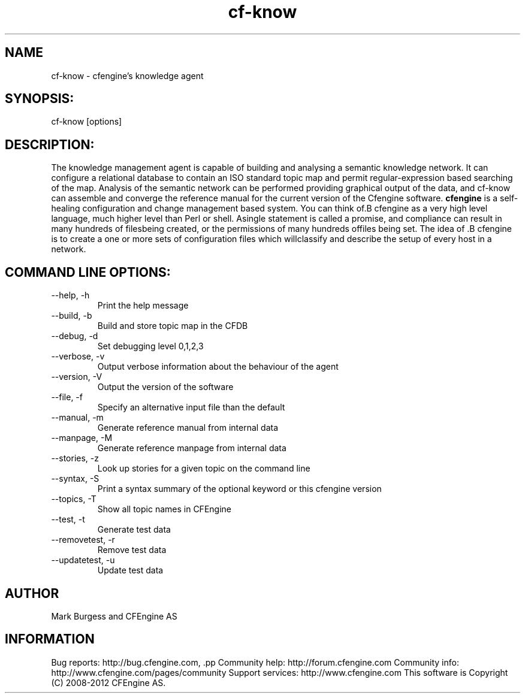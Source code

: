 .TH cf-know 8 "Maintenance Commands"
.SH NAME
cf-know - cfengine's knowledge agent

.SH SYNOPSIS:

 cf-know [options]

.SH DESCRIPTION:

The knowledge management agent is capable of building
and analysing a semantic knowledge network. It can
configure a relational database to contain an ISO
standard topic map and permit regular-expression based
searching of the map. Analysis of the semantic network
can be performed providing graphical output of the data,
and cf-know can assemble and converge the reference manual
for the current version of the Cfengine software.
.B cfengine
is a self-healing configuration and change management based system. You can think of.B cfengine
as a very high level language, much higher level than Perl or shell. Asingle statement is called a promise, and compliance can result in many hundreds of filesbeing created, or the permissions of many hundreds offiles being set. The idea of .B cfengine
is to create a one or more sets of configuration files which willclassify and describe the setup of every host in a network.
.SH COMMAND LINE OPTIONS:
.IP "--help, -h"
Print the help message
.IP "--build, -b"
Build and store topic map in the CFDB
.IP "--debug, -d" value
Set debugging level 0,1,2,3
.IP "--verbose, -v"
Output verbose information about the behaviour of the agent
.IP "--version, -V"
Output the version of the software
.IP "--file, -f" value
Specify an alternative input file than the default
.IP "--manual, -m"
Generate reference manual from internal data
.IP "--manpage, -M"
Generate reference manpage from internal data
.IP "--stories, -z" value
Look up stories for a given topic on the command line
.IP "--syntax, -S" value
Print a syntax summary of the optional keyword or this cfengine version
.IP "--topics, -T"
Show all topic names in CFEngine
.IP "--test, -t" value
Generate test data
.IP "--removetest, -r"
Remove test data
.IP "--updatetest, -u"
Update test data
.SH AUTHOR
Mark Burgess and CFEngine AS
.SH INFORMATION

Bug reports: http://bug.cfengine.com, .pp
Community help: http://forum.cfengine.com
.pp
Community info: http://www.cfengine.com/pages/community
.pp
Support services: http://www.cfengine.com
.pp
This software is Copyright (C) 2008-2012 CFEngine AS.
